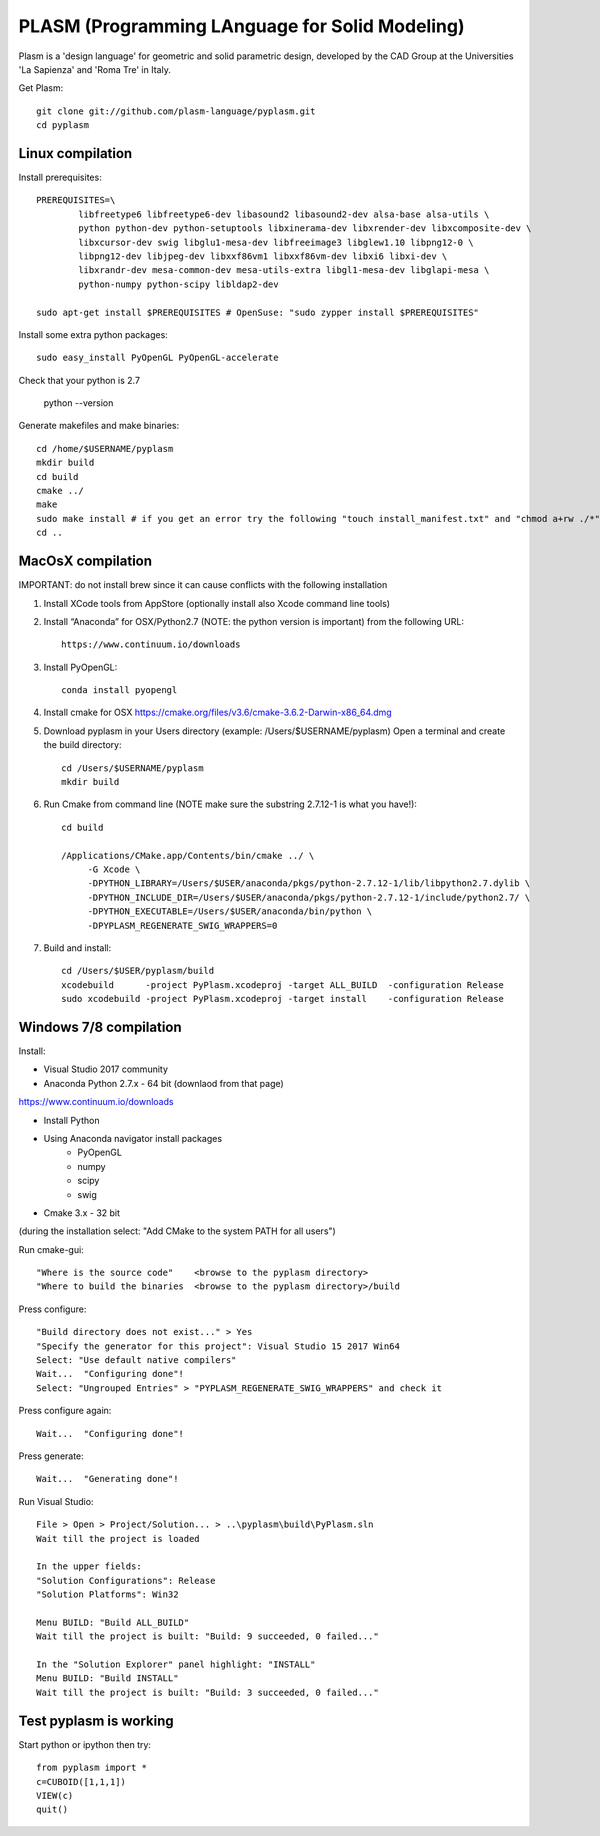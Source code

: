 PLASM (Programming LAnguage for Solid Modeling)
===============================================

Plasm is a 'design language' for geometric and solid parametric design, 
developed by the CAD Group at the Universities 'La Sapienza' and 'Roma Tre' in Italy.


Get Plasm::

	git clone git://github.com/plasm-language/pyplasm.git
	cd pyplasm


--------------------------------------
Linux compilation
--------------------------------------

Install prerequisites::

	PREREQUISITES=\
		libfreetype6 libfreetype6-dev libasound2 libasound2-dev alsa-base alsa-utils \
		python python-dev python-setuptools libxinerama-dev libxrender-dev libxcomposite-dev \
		libxcursor-dev swig libglu1-mesa-dev libfreeimage3 libglew1.10 libpng12-0 \
		libpng12-dev libjpeg-dev libxxf86vm1 libxxf86vm-dev libxi6 libxi-dev \
		libxrandr-dev mesa-common-dev mesa-utils-extra libgl1-mesa-dev libglapi-mesa \
		python-numpy python-scipy libldap2-dev

	sudo apt-get install $PREREQUISITES # OpenSuse: "sudo zypper install $PREREQUISITES"

Install some extra python packages::

	sudo easy_install PyOpenGL PyOpenGL-accelerate 

Check that your python is 2.7
	
	python --version

Generate makefiles and make binaries::

	cd /home/$USERNAME/pyplasm
	mkdir build
	cd build
	cmake ../ 
	make
	sudo make install # if you get an error try the following "touch install_manifest.txt" and "chmod a+rw ./*"
	cd ..


-----------------------------------------------------------
MacOsX compilation 
-----------------------------------------------------------

IMPORTANT: do not install brew since it can cause conflicts with the following installation 

1. Install XCode tools from AppStore (optionally install also Xcode command line tools)

2. Install “Anaconda” for OSX/Python2.7 (NOTE: the python version is important) from
   the following URL::

         https://www.continuum.io/downloads

3. Install PyOpenGL::

    conda install pyopengl

4. Install cmake for OSX 
   https://cmake.org/files/v3.6/cmake-3.6.2-Darwin-x86_64.dmg

5. Download pyplasm in your Users directory (example: /Users/$USERNAME/pyplasm)
   Open a terminal and create the build directory::

	cd /Users/$USERNAME/pyplasm
	mkdir build
	
6. Run Cmake from command line (NOTE make sure the substring 2.7.12-1 is what you have!)::

        cd build
        
        /Applications/CMake.app/Contents/bin/cmake ../ \
             -G Xcode \
             -DPYTHON_LIBRARY=/Users/$USER/anaconda/pkgs/python-2.7.12-1/lib/libpython2.7.dylib \
             -DPYTHON_INCLUDE_DIR=/Users/$USER/anaconda/pkgs/python-2.7.12-1/include/python2.7/ \
             -DPYTHON_EXECUTABLE=/Users/$USER/anaconda/bin/python \
             -DPYPLASM_REGENERATE_SWIG_WRAPPERS=0        

7. Build and install::

	cd /Users/$USER/pyplasm/build
	xcodebuild      -project PyPlasm.xcodeproj -target ALL_BUILD  -configuration Release
	sudo xcodebuild -project PyPlasm.xcodeproj -target install    -configuration Release

-----------------------------------------------------------
Windows 7/8 compilation 
-----------------------------------------------------------

Install:

- Visual Studio 2017 community

- Anaconda Python 2.7.x - 64 bit (downlaod from that page)
https://www.continuum.io/downloads

- Install Python

- Using Anaconda navigator install packages
	- PyOpenGL
	- numpy
	- scipy
	- swig

- Cmake 3.x - 32 bit 
(during the installation select: "Add CMake to the system PATH for all users")

Run cmake-gui::

	"Where is the source code"    <browse to the pyplasm directory>
	"Where to build the binaries  <browse to the pyplasm directory>/build

Press configure::

 	"Build directory does not exist..." > Yes
	"Specify the generator for this project": Visual Studio 15 2017 Win64
	Select: "Use default native compilers" 
	Wait...  "Configuring done"!
	Select: "Ungrouped Entries" > "PYPLASM_REGENERATE_SWIG_WRAPPERS" and check it

Press configure again::

	Wait...  "Configuring done"!

Press generate::

	Wait...  "Generating done"!
	
Run Visual Studio::

	File > Open > Project/Solution... > ..\pyplasm\build\PyPlasm.sln
	Wait till the project is loaded

	In the upper fields:
	"Solution Configurations": Release
	"Solution Platforms": Win32

	Menu BUILD: "Build ALL_BUILD"
	Wait till the project is built: "Build: 9 succeeded, 0 failed..."

	In the "Solution Explorer" panel highlight: "INSTALL"
	Menu BUILD: "Build INSTALL"
	Wait till the project is built: "Build: 3 succeeded, 0 failed..."

-----------------------------------------------------------
Test pyplasm is working
-----------------------------------------------------------

Start python or ipython then try::

	from pyplasm import *
	c=CUBOID([1,1,1])
	VIEW(c)
	quit()
